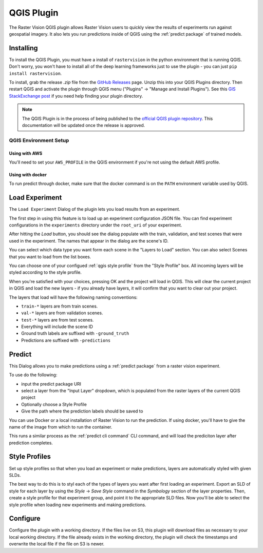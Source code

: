 QGIS Plugin
===========

.. |experiment icon| image:: _static/qgis/icon-experiment.png
   :scale: 35%

.. |predict icon| image:: _static/qgis/icon-predict.png
   :scale: 35%

.. |style profiles icon| image:: _static/qgis/icon-profiles.png
   :scale: 35%

.. |configure icon| image:: _static/qgis/icon-configure.png
   :scale: 35%

.. image:: _static/qgis/qgis-plugin-xview.png
   :align: center

The Raster Vision QGIS plugin allows Raster Vision users to quickly view the results of experiments run against
geospatial imagery. It also lets you run predictions inside of QGIS using the :ref:`predict package` of trained
models.

Installing
----------

To install the QGIS Plugin, you must have a install of ``rastervision`` in the python environment that is running QGIS. Don't worry, you won't have to install all of the deep learning frameworks just to use the plugin - you can just ``pip install rastervision``.

To install, grab the release `.zip` file from the `GitHub Releases <https://github.com/azavea/raster-vision-qgis/releases>`_ page. Unzip this into your QGIS Plugins directory. Then restart QGIS and activate the plugin through QGIS menu ("Plugins" -> "Manage and Install Plugins"). See this `GIS StackExchange post <https://gis.stackexchange.com/questions/274311/qgis-3-plugin-folder-location>`_ if you need help finding your plugin directory.

.. note:: The QGIS Plugin is in the process of being published to the `official QGIS plugin repository <https://plugins.qgis.org//>`_. This documentation will be updated once the release is approved.

QGIS Environment Setup
^^^^^^^^^^^^^^^^^^^^^^

Using with AWS
~~~~~~~~~~~~~~

You'll need to set your ``AWS_PROFILE`` in the QGIS environment if you're not using the default AWS profile.

Using with docker
~~~~~~~~~~~~~~~~~

To run predict through docker, make sure that the docker command is on the ``PATH`` environment variable used by QGIS.

|experiment icon| Load Experiment
---------------------------------

The ``Load Experiment`` Dialog of the plugin lets you load results from an experiment.

The first step in using this feature is to load up an experiment configuration JSON file. You can find
experiment configurations in the ``experiments`` directory under the ``root_uri`` of your
experiment.

.. image:: _static/qgis/qgis-experiment-preload.png
   :align: center

After hitting the *Load* button, you should see the dialog populate with the train, validation, and test scenes
that were used in the experiment. The names that appear in the dialog are the scene's ID.

.. image:: _static/qgis/qgis-experiment-loaded.png
   :align: center

You can select which data type you want form each scene in the "Layers to Load" section. You can also select Scenes that you want to load from the list boxes.

You can choose one of your configued :ref:`qgis style profile` from the "Style Profile" box. All incoming layers will be styled according to the style profile.

When you're satisfied with your choices, pressing OK and the project will load in QGIS. This will clear the current project in QGIS and load the new layers - if you already have layers, it will confirm that you want to clear out your project.

The layers that load will have the following naming conventions:

* ``train-*`` layers are from train scenes.
* ``val-*`` layers are from validation scenes.
* ``test-*`` layers are from test scenes.
* Everything will include the scene ID
* Ground truth labels are suffixed with ``-ground_truth``
* Predictions are suffixed with ``-predictions``

|predict  icon| Predict
-----------------------

.. image:: _static/qgis/qgis-predict.png
   :align: center

This Dialog allows you to make predictions using a :ref:`predict package` from a raster vision experiment.

To use do the following:

* input the predict package URI
* select a layer from the "Input Layer" dropdown, which is populated from the raster layers of the current QGIS project
* Optionally choose a Style Profile
* Give the path where the prediction labels should be saved to

You can use Docker or a local installation of Raster Vision to run the prediction. If using docker, you'll have to give the name of the image from which to run the container.

This runs a similar process as the :ref:`predict cli command` CLI command, and will load the prediciton layer after prediction completes.

.. _qgis style profile:

|style profiles icon| Style Profiles
------------------------------------

.. image:: _static/qgis/qgis-style-profiles.png
   :align: center

Set up style profiles so that when you load an experiment or make predictions,
layers are automatically styled with given SLDs.

The best way to do this is to styl each of the types of layers you want after first loading an experiment. Export an SLD of style for each layer by using the `Style` -> `Save Style` command in the `Symbology` section of the layer properties. Then, create a style profile for that experiment group, and point it to the appropriate SLD files. Now you'll be able to select the style profile when loading new experiments and making predictions.

|configure icon| Configure
--------------------------

.. image:: _static/qgis/qgis-configure.png
   :align: center

Configure the plugin with a working directory.  If the files live on S3, this plugin will download files as necessary to your local working directory. If the file already exists in the working directory, the plugin will check the timestamps and overwrite the local file if the file on S3 is newer.
